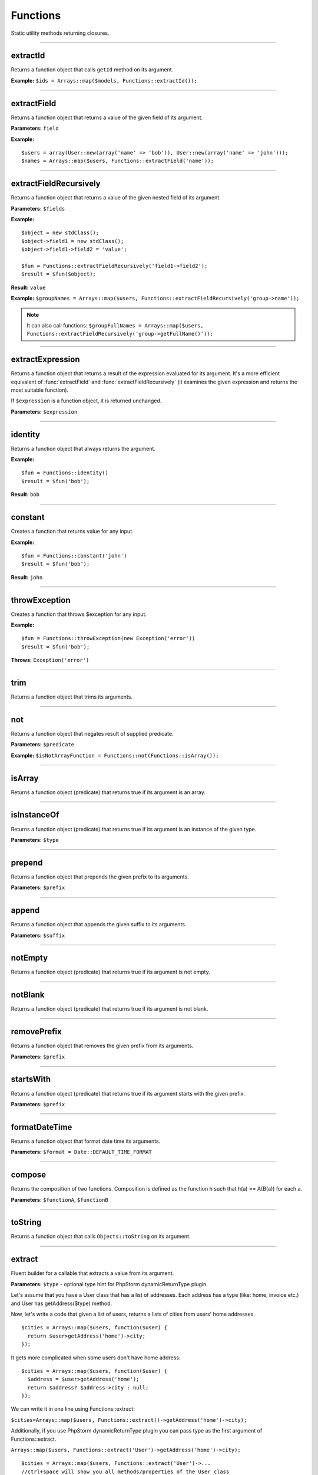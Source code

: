 Functions
=========

Static utility methods returning closures.

----

extractId
~~~~~~~~~
Returns a function object that calls ``getId`` method on its argument.

**Example:**
``$ids = Arrays::map($models, Functions::extractId());``

----

extractField
~~~~~~~~~~~~
Returns a function object that returns a value of the given field of its argument.

**Parameters:** ``field``

**Example:**
::

  $users = array(User::new(array('name' => 'bob')), User::new(array('name' => 'john')));
  $names = Arrays::map($users, Functions::extractField('name'));

----

extractFieldRecursively
~~~~~~~~~~~~~~~~~~~~~~~
Returns a function object that returns a value of the given nested field of its argument.

**Parameters:** ``$fields``

**Example:**
::

  $object = new stdClass();
  $object->field1 = new stdClass();
  $object->field1->field2 = 'value';

  $fun = Functions::extractFieldRecursively('field1->field2');
  $result = $fun($object);

**Result:** ``value``

**Example:**
``$groupNames = Arrays::map($users, Functions::extractFieldRecursively('group->name'));``

.. note::

  It can also call functions:
  ``$groupFullNames = Arrays::map($users, Functions::extractFieldRecursively('group->getFullName()'));``

----

extractExpression
~~~~~~~~~~~~~~~~~
Returns a function object that returns a result of the expression evaluated for its argument.
It's a more efficient equivalent of :func:`extractField` and :func:`extractFieldRecursively` (it examines the given expression and returns the most suitable function).

If ``$expression`` is a function object, it is returned unchanged.

**Parameters:** ``$expression``

----

identity
~~~~~~~~
Returns a function object that always returns the argument.

**Example:**
::

  $fun = Functions::identity()
  $result = $fun('bob');

**Result:** ``bob``

----

constant
~~~~~~~~
Creates a function that returns value for any input.

**Example:**
::

  $fun = Functions::constant('john')
  $result = $fun('bob');

**Result:** ``john``

----

throwException
~~~~~~~~~~~~~~
Creates a function that throws $exception for any input.

**Example:**
::

  $fun = Functions::throwException(new Exception('error'))
  $result = $fun('bob');

**Throws:** ``Exception('error')``

----

trim
~~~~
Returns a function object that trims its arguments.

----

not
~~~
Returns a function object that negates result of supplied predicate.

**Parameters:** ``$predicate``

**Example:**
``$isNotArrayFunction = Functions::not(Functions::isArray());``

----

isArray
~~~~~~~
Returns a function object (predicate) that returns true if its argument is an array.

----

isInstanceOf
~~~~~~~~~~~~
Returns a function object (predicate) that returns true if its argument is an instance of the given type.

**Parameters:** ``$type``

----

prepend
~~~~~~~
Returns a function object that prepends the given prefix to its arguments.

**Parameters:** ``$prefix``

----

append
~~~~~~
Returns a function object that appends the given suffix to its arguments.

**Parameters:** ``$suffix``

----

notEmpty
~~~~~~~~
Returns a function object (predicate) that returns true if its argument is not empty.

----

notBlank
~~~~~~~~
Returns a function object (predicate) that returns true if its argument is not blank.

----

removePrefix
~~~~~~~~~~~~
Returns a function object that removes the given prefix from its arguments.

**Parameters:** ``$prefix``

----

startsWith
~~~~~~~~~~
Returns a function object (predicate) that returns true if its argument starts with the given prefix.

**Parameters:** ``$prefix``

----

formatDateTime
~~~~~~~~~~~~~~
Returns a function object that format date time its arguments.

**Parameters:** ``$format = Date::DEFAULT_TIME_FORMAT``

----

compose
~~~~~~~
Returns the composition of two functions.
Composition is defined as the function h such that h(a) == A(B(a)) for each a.

**Parameters:** ``$functionA``, ``$functionB``

----

toString
~~~~~~~~
Returns a function object that calls ``Objects::toString`` on its argument.

----

.. _functions-extract:

extract
~~~~~~~
Fluent builder for a callable that extracts a value from its argument.

**Parameters:** ``$type`` - optional type hint for PhpStorm dynamicReturnType plugin.

Let's assume that you have a User class that has a list of addresses. Each address has a type (like: home, invoice etc.) and User has getAddress($type) method.

Now, let's write a code that given a list of users, returns a lists of cities from users' home addresses.
::

  $cities = Arrays::map($users, function($user) {
    return $user>getAddress('home')->city;
  });

It gets more complicated when some users don't have home address:
::

  $cities = Arrays::map($users, function($user) {
    $address = $user>getAddress('home');
    return $address? $address->city : null;
  });

We can write it in one line using Functions::extract:

``$cities=Arrays::map($users, Functions::extract()->getAddress('home')->city);``

Additionally, if you use PhpStorm dynamicReturnType plugin you can pass type as the first argument of Functions::extract.

``Arrays::map($users, Functions::extract('User')->getAddress('home')->city);``

::

  $cities = Arrays::map($users, Functions::extract('User')->...
  //ctrl+space will show you all methods/properties of the User class

----

surroundWith
~~~~~~~~~~~~
Returns a function object that surround with given character its arguments.

**Parameters:** ``$character``

----

equals
~~~~~~
**Parameters:** ``$object``

----

notEquals
~~~~~~~~~
**Parameters:** ``$object``
